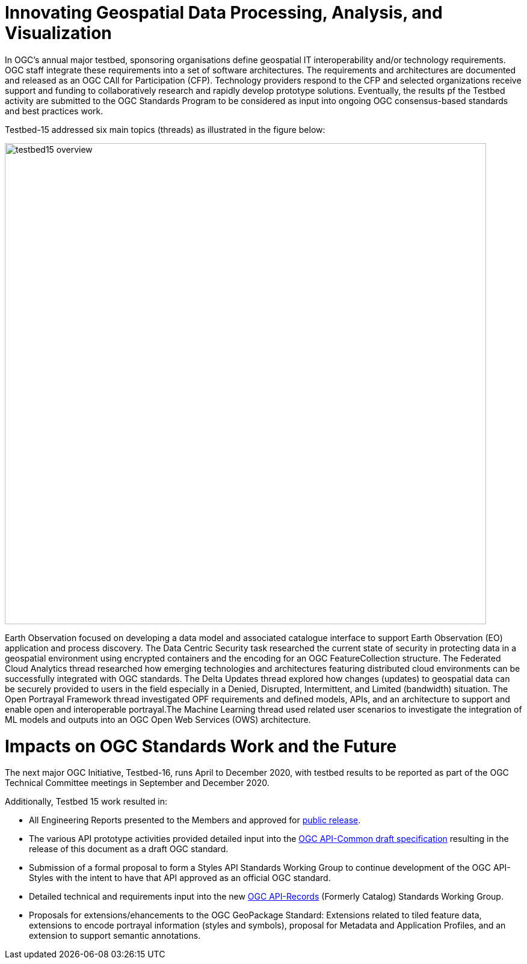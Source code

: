 [[Overview]]

= Innovating Geospatial Data Processing, Analysis, and Visualization

In OGC’s annual major testbed, sponsoring organisations define geospatial IT interoperability and/or technology requirements. OGC staff integrate these requirements into a set of software architectures. The requirements and architectures are documented and released as an OGC CAll for Participation (CFP). Technology providers respond to the CFP and selected organizations receive support and funding to collaboratively research and rapidly develop prototype solutions. Eventually, the results pf the Testbed activity are submitted to the OGC Standards Program to be considered as input into ongoing OGC consensus-based standards and best practices work.

Testbed-15 addressed six main topics (threads) as illustrated in the figure below:

image::images/testbed15-overview.png[width=800,align="center"] 

Earth Observation focused on developing a data model and associated catalogue interface to support Earth Observation (EO) application and process discovery. The Data Centric Security task researched the current state of security in protecting data in a geospatial environment using encrypted containers and the encoding for an OGC FeatureCollection structure. The Federated Cloud Analytics thread researched how emerging technologies and architectures featuring distributed cloud environments can be successfully integrated with OGC standards. The Delta Updates thread explored how changes (updates) to geospatial data can be securely provided to users in the field especially in a Denied, Disrupted, Intermittent, and Limited (bandwidth) situation. The Open Portrayal Framework thread investigated OPF requirements and defined models, APIs, and an architecture to support and enable open and interoperable portrayal.The Machine Learning thread used related user scenarios to investigate the integration of ML models and outputs into an OGC Open Web Services (OWS) architecture. 

= Impacts on OGC Standards Work and the Future

The next major OGC Initiative, Testbed-16, runs April to December 2020, with testbed results to be reported as part of the OGC Technical Committee meetings in September and December 2020.

Additionally, Testbed 15 work resulted in:

* All Engineering Reports presented to the Members and approved for https://www.opengeospatial.org/docs/er[public release].
* The various API prototype activities provided detailed input into the https://github.com/opengeospatial/oapi_common[OGC API-Common draft specification] resulting in the release of this document as a draft OGC standard.
* Submission of a formal proposal to form a Styles API Standards Working Group to continue development of the OGC API-Styles with the intent to have that API approved as an official OGC standard.
* Detailed technical and requirements input into the new https://www.opengeospatial.org/projects/groups/apirecordsswg[OGC API-Records] (Formerly Catalog) Standards Working Group.
* Proposals for extensions/ehancements to the OGC GeoPackage Standard: Extensions related to tiled feature data, extensions to encode portrayal information (styles and symbols), proposal for Metadata and Application Profiles, and an extension to support semantic annotations.

